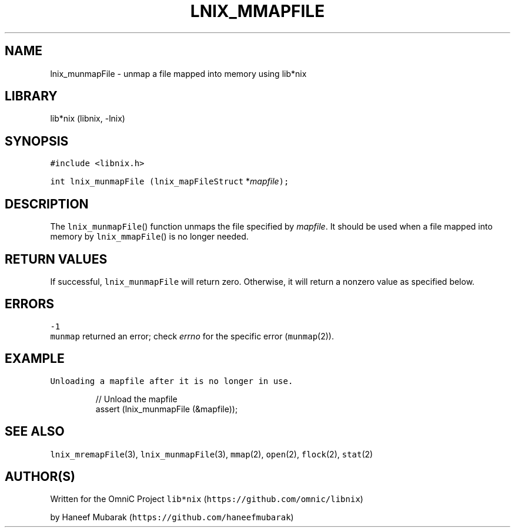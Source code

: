 .TH LNIX_MMAPFILE 3 "January 2014" lib*nix "libnix Manual"
.SH NAME
.PP
lnix_munmapFile \- unmap a file mapped into memory using lib*nix
.SH LIBRARY
.PP
lib*nix (libnix, \-lnix)
.SH SYNOPSIS
.PP
\fB\fC#include <libnix.h>\fR
.PP
\fB\fCint lnix_munmapFile\fR \fB\fC(lnix_mapFileStruct\fR *\fImapfile\fP\fB\fC);\fR
.SH DESCRIPTION
.PP
The \fB\fClnix_munmapFile\fR() function unmaps the file specified by \fImapfile\fP\&. It
should be used when a file mapped into memory by \fB\fClnix_mmapFile\fR() is no
longer needed.
.SH RETURN VALUES
.PP
If successful, \fB\fClnix_munmapFile\fR will return zero. Otherwise, it will return
a nonzero value as specified below.
.SH ERRORS
.PP
\fB\fC-1\fR
    \fB\fCmunmap\fR returned an error; check \fIerrno\fP for the specific error (\fB\fCmunmap\fR(2)).
.SH EXAMPLE
.PP
\fB\fCUnloading a mapfile after it is no longer in use.\fR
.PP
.RS
.nf
// Unload the mapfile
assert (lnix_munmapFile (&mapfile));
.fi
.RE
.SH SEE ALSO
.PP
\fB\fClnix_mremapFile\fR(3), \fB\fClnix_munmapFile\fR(3), \fB\fCmmap\fR(2), \fB\fCopen\fR(2), \fB\fCflock\fR(2), \fB\fCstat\fR(2)
.SH 
.BR AUTHOR (S)
.PP
Written for the OmniC Project \fB\fClib*nix\fR (\fB\fChttps://github.com/omnic/libnix\fR)
.PP
by Haneef Mubarak (\fB\fChttps://github.com/haneefmubarak\fR)
